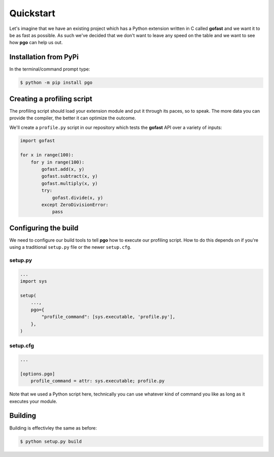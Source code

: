 
Quickstart
==========


Let's imagine that we have an existing project which has a Python extension
written in C called **gofast** and we want it to be as fast as possible. As
such we've decided that we don't want to leave any speed on the table and we
want to see how **pgo** can help us out.


Installation from PyPi
----------------------

In the terminal/command prompt type:

.. code-block::

    $ python -m pip install pgo
    
    
Creating a profiling script
---------------------------

The profiling script should load your extension module and put it through its
paces, so to speak. The more data you can provide the compiler, the better it
can optimize the outcome.

We'll create a ``profile.py`` script in our repository which tests the
**gofast** API over a variety of inputs:

.. code-block:: python

    import gofast
    
    for x in range(100):
        for y in range(100):
            gofast.add(x, y)
            gofast.subtract(x, y)
            gofast.multiply(x, y)
            try:
                gofast.divide(x, y)
            except ZeroDivisionError:
                pass


Configuring the build
---------------------

We need to configure our build tools to tell **pgo** how to execute our
profiling script. How to do this depends on if you're using a traditional
``setup.py`` file or the newer ``setup.cfg``.

setup.py
^^^^^^^^

.. code-block:: python

    ...
    import sys

    setup(
        ...,
        pgo={
            "profile_command": [sys.executable, 'profile.py'],
        },
    )

setup.cfg
^^^^^^^^^

.. code-block:: ini

    ...

    [options.pgo]
        profile_command = attr: sys.executable; profile.py


Note that we used a Python script here, technically you can use whatever kind
of command you like as long as it executes your module.


Building
--------

Building is effectivley the same as before:

.. code-block::

    $ python setup.py build
    
    